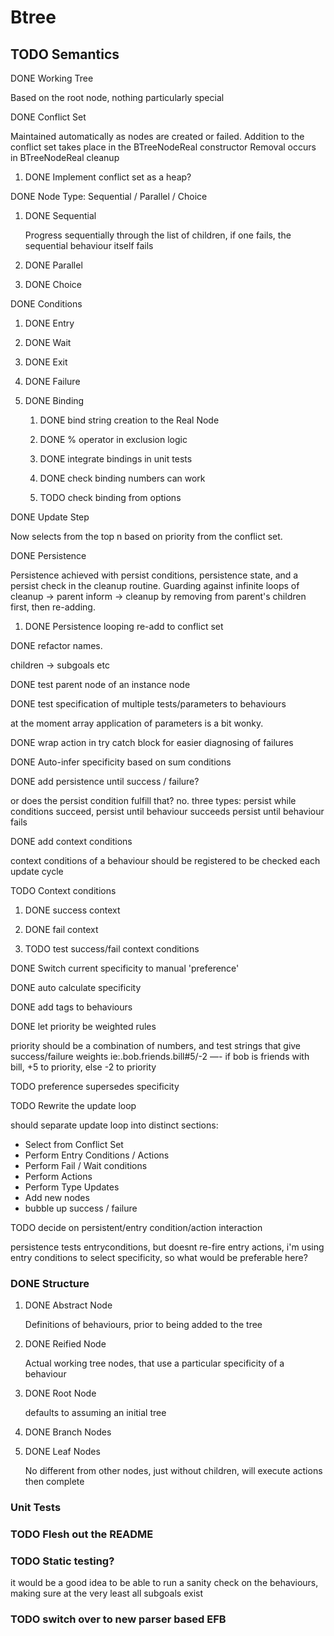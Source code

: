 * Btree
** TODO Semantics
**** DONE Working Tree
Based on the root node, nothing particularly special
**** DONE Conflict Set
Maintained automatically as nodes are created or failed.
Addition to the conflict set takes place in the BTreeNodeReal constructor
Removal occurs in BTreeNodeReal cleanup
***** DONE Implement conflict set as a heap?
**** DONE Node Type: Sequential / Parallel / Choice
***** DONE Sequential
Progress sequentially through the list of children, 
if one fails, the sequential behaviour itself fails
***** DONE Parallel
***** DONE Choice
**** DONE Conditions
***** DONE Entry
***** DONE Wait
***** DONE Exit
***** DONE Failure
***** DONE Binding
****** DONE bind string creation to the Real Node
****** DONE % operator in exclusion logic
****** DONE integrate bindings in unit tests
****** DONE check binding numbers can work
****** TODO check binding from options
**** DONE Update Step
Now selects from the top n based on priority from the conflict set.
**** DONE Persistence
Persistence achieved with persist conditions, persistence state, 
and a persist check in the cleanup routine. Guarding against infinite loops 
of cleanup -> parent inform -> cleanup by removing from parent's children first,
then re-adding.
***** DONE Persistence looping re-add to conflict set
**** DONE refactor names.
children -> subgoals etc
**** DONE test parent node of an instance node
**** DONE test specification of multiple tests/parameters to behaviours
at the moment array application of parameters is a bit wonky.
**** DONE wrap action in try catch block for easier diagnosing of failures
**** DONE Auto-infer specificity based on sum conditions
**** DONE add persistence until success / failure?
or does the persist condition fulfill that? no.
three types:
persist while conditions succeed,
persist until behaviour succeeds
persist until behaviour fails 

**** DONE add context conditions
context conditions of a behaviour should be registered to be checked each update cycle
**** TODO Context conditions
***** DONE success context
***** DONE fail context
***** TODO test success/fail context conditions
**** DONE Switch current specificity to manual 'preference'
**** DONE auto calculate specificity
**** DONE add tags to behaviours
**** DONE let priority be weighted rules
priority should be a combination of numbers, and test strings that give success/failure weights
ie:.bob.friends.bill#5/-2  ---- if bob is friends with bill, +5 to priority, else -2 to priority
**** TODO preference supersedes specificity
**** TODO Rewrite the update loop
should separate update loop into distinct sections:
	* Select from Conflict Set
    * Perform Entry Conditions / Actions
    * Perform Fail / Wait conditions
    * Perform Actions
    * Perform Type Updates
    * Add new nodes
    * bubble up success / failure
**** TODO decide on persistent/entry condition/action interaction
     persistence tests entryconditions, but doesnt re-fire entry actions,
i'm using entry conditions to select specificity, so what would be preferable here?
*** DONE Structure
**** DONE Abstract Node
Definitions of behaviours, prior to being added to the tree
**** DONE Reified Node
Actual working tree nodes, that use a particular specificity of a behaviour
**** DONE Root Node
defaults to assuming an initial tree
**** DONE Branch Nodes
**** DONE Leaf Nodes
No different from other nodes, just without children, will execute actions then complete
*** Unit Tests
*** TODO Flesh out the README
*** TODO Static testing?
it would be a good idea to be able to run a sanity check on the behaviours,
making sure at the very least all subgoals exist
*** TODO switch over to new parser based EFB

